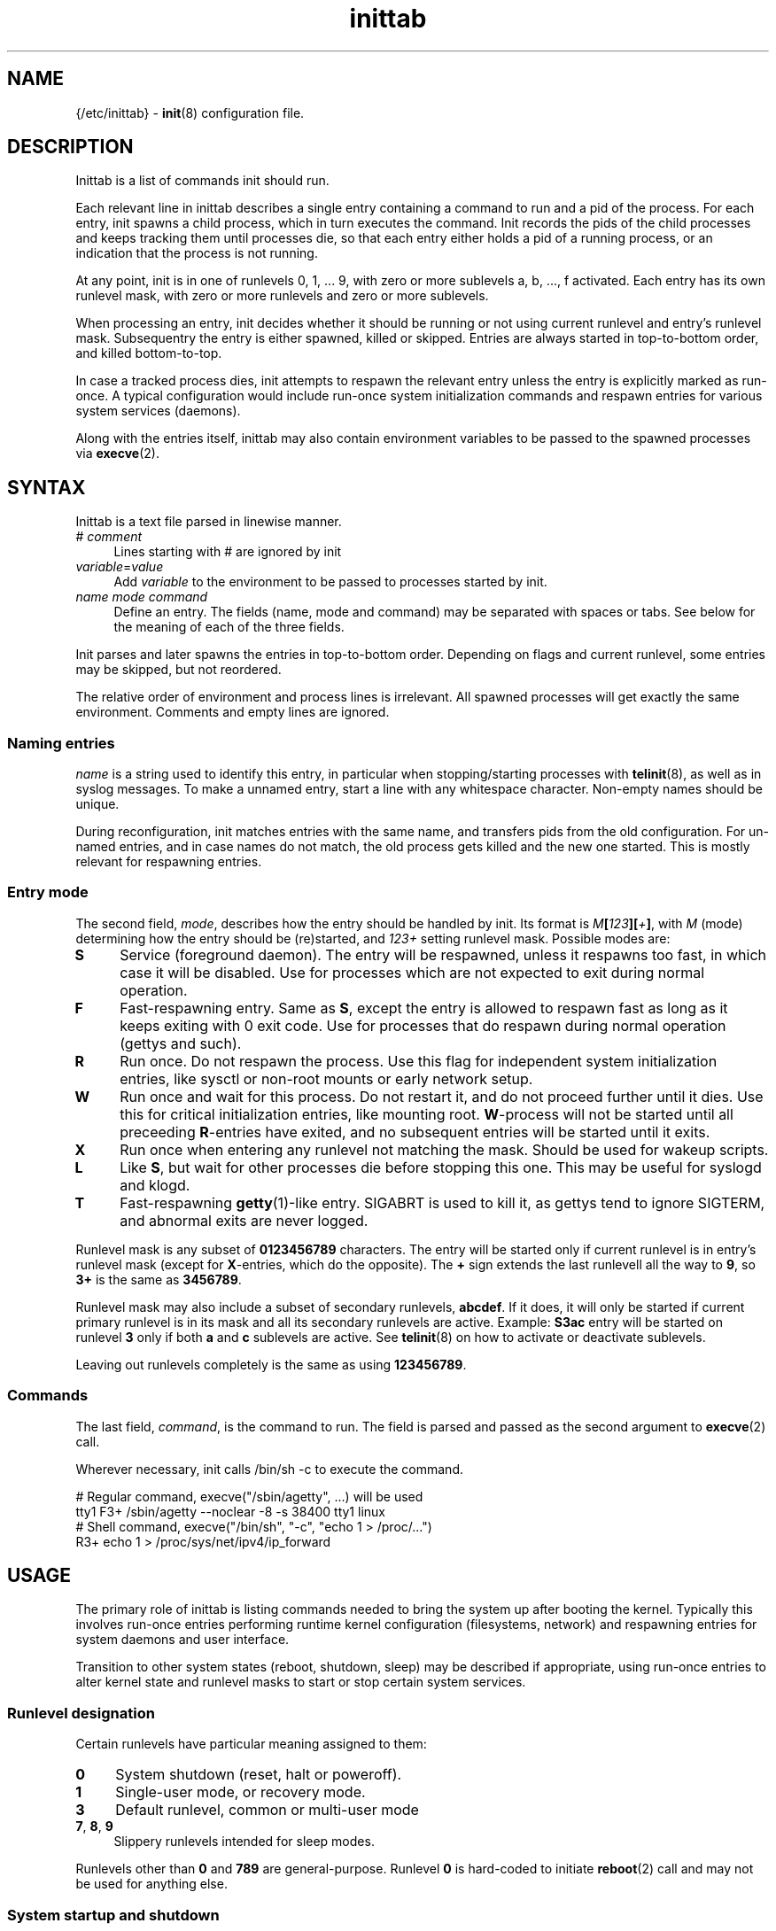 .TH inittab 5
'''
.SH NAME
{/etc/inittab} - \fBinit\fR(8) configuration file.
'''
.SH DESCRIPTION
Inittab is a list of commands init should run.
.P
Each relevant line in inittab describes a single entry
containing a command to run and a pid of the process. For each entry,
init spawns a child process, which in turn executes the command.
Init records the pids of the child processes and keeps tracking them
until processes die, so that each entry either holds a pid of a running
process, or an indication that the process is not running.
.P
At any point, init is in one of runlevels 0, 1, ... 9, with zero or more
sublevels a, b, ..., f activated. Each entry has its own runlevel mask,
with zero or more runlevels and zero or more sublevels.
.P
When processing an entry, init decides whether it should be running
or not using current runlevel and entry's runlevel mask.
Subsequentry the entry is either spawned, killed or skipped.
Entries are always started in top-to-bottom order, and killed
bottom-to-top.
.P
In case a tracked process dies, init attempts to respawn the relevant entry
unless the entry is explicitly marked as run-once. A typical configuration
would include run-once system initialization commands and respawn entries
for various system services (daemons).
.P
Along with the entries itself, inittab may also contain environment
variables to be passed to the spawned processes via \fBexecve\fR(2).
'''
.SH SYNTAX
Inittab is a text file parsed in linewise manner.
.IP "# \fIcomment\fR" 4
Lines starting with # are ignored by init
.IP "\fIvariable\fR=\fIvalue\fR" 4
Add \fIvariable\fR to the environment to be passed to processes started
by init.
.IP "\fIname\fR  \fImode\fR  \fIcommand\fR" 4
Define an entry. The fields (name, mode and command) may be separated
with spaces or tabs. See below for the meaning of each of the three fields.
.P
Init parses and later spawns the entries in top-to-bottom order.
Depending on flags and current runlevel, some entries may be skipped,
but not reordered.
.P
The relative order of environment and process lines is irrelevant.
All spawned processes will get exactly the same environment.
Comments and empty lines are ignored.
'''
.SS Naming entries
\fIname\fR is a string used to identify this entry, in particular when
stopping/starting processes with \fBtelinit\fR(8), as well as in syslog
messages. To make a unnamed entry, start a line with any whitespace character.
Non-empty names should be unique.
.P
During reconfiguration, init matches entries with the same name, and transfers
pids from the old configuration. For un-named entries, and in case names do not
match, the old process gets killed and the new one started. This is mostly
relevant for respawning entries.
'''
.SS Entry mode
The second field, \fImode\fR, describes how the entry should be handled by init. 
Its format is \fIM\fB[\fI123\fB][\fI+\fB]\fR, with \fIM\fR (mode) determining
how the entry should be (re)started, and \fI123+\fR setting runlevel mask.
Possible modes are:
.IP "\fBS\fR" 4
Service (foreground daemon). The entry will be respawned, unless it respawns
too fast, in which case it will be disabled. Use for processes which are not
expected to exit during normal operation.
.IP "\fBF\fR" 4
Fast-respawning entry. Same as \fBS\fR, except the entry is allowed
to respawn fast as long as it keeps exiting with 0 exit code.
Use for processes that do respawn during normal operation (gettys and such).
.IP "\fBR\fR" 4
Run once. Do not respawn the process. Use this flag for independent system
initialization entries, like sysctl or non-root mounts or early network setup.
.IP "\fBW\fR" 4
Run once and wait for this process. Do not restart it, and do not proceed
further until it dies. Use this for critical initialization entries, like
mounting root. \fBW\fR-process will not be started until all preceeding
\fBR\fR-entries have exited, and no subsequent entries will be started until
it exits.
.IP "\fBX\fR" 4
Run once when entering any runlevel not matching the mask.
Should be used for wakeup scripts.
.IP "\fBL\fR" 4
Like \fBS\fR, but wait for other processes die before stopping this one.
This may be useful for syslogd and klogd.
.IP "\fBT\fR" 4
Fast-respawning \fBgetty\fR(1)-like entry. SIGABRT is used to kill it,
as gettys tend to ignore SIGTERM, and abnormal exits are never logged.
.P
Runlevel mask is any subset of \fB0123456789\fR characters.
The entry will be started only if current runlevel is in entry's runlevel
mask (except for \fBX\fR-entries, which do the opposite). The \fB+\fR sign
extends the last runlevell all the way to \fB9\fR, so \fB3+\fR is the same
as \fB3456789\fR.
.P
Runlevel mask may also include a subset of secondary runlevels, \fBabcdef\fR.
If it does, it will only be started if current primary runlevel is in its
mask and all its secondary runlevels are active. Example: \fBS3ac\fR entry
will be started on runlevel \fB3\fR only if both \fBa\fR and \fBc\fR sublevels
are active. See \fBtelinit\fR(8) on how to activate or deactivate sublevels.
.P
Leaving out runlevels completely is the same as using \fB123456789\fR.
'''
.SS Commands
The last field, \fIcommand\fR, is the command to run. The field is parsed and
passed as the second argument to \fBexecve\fR(2) call.
.P
Wherever necessary, init calls /bin/sh -c to execute the command.
.P
.EX
    # Regular command, execve("/sbin/agetty", ...) will be used
    tty1   F3+    /sbin/agetty --noclear -8 -s 38400 tty1 linux
    # Shell command, execve("/bin/sh", "-c", "echo 1 > /proc/...")
           R3+    echo 1 > /proc/sys/net/ipv4/ip_forward
.EE
'''
.SH USAGE
The primary role of inittab is listing commands needed to bring the system up
after booting the kernel. Typically this involves run-once entries performing
runtime kernel configuration (filesystems, network) and respawning entries
for system daemons and user interface.
.P
Transition to other system states (reboot, shutdown, sleep) may be described
if appropriate, using run-once entries to alter kernel state and runlevel
masks to start or stop certain system services.
'''
.SS Runlevel designation
Certain runlevels have particular meaning assigned to them:
.IP "\fB0\fR" 4
System shutdown (reset, halt or poweroff).
.IP "\fB1\fR" 4
Single-user mode, or recovery mode.
.IP "\fB3\fR" 4
Default runlevel, common or multi-user mode
.IP "\fB7\fR, \fB8\fR, \fB9\fR" 4
Slippery runlevels intended for sleep modes.
.P
Runlevels other than \fB0\fR and \fB789\fR are general-purpose.
Runlevel \fB0\fR is hard-coded to initiate \fBreboot\fR(2) call
and may not be used for anything else.
'''
.SS System startup and shutdown
Commands to run during system startup should be placed at the start
of inittab either \fBW\fR-entries or \fBR\fR-entries; \fBW\fR should
be used commands that affect common environment like mount root while
\fBR\fR is enough for independent commands.
.P
Most startup commands should have \fB3+\fR runlevel mask.
Commands common for normal and recovery startup, if any, need \fB1+\fR.
Recovery-only commands should be \fBR1\fR or \fBW1\fR.
.P
Shutdown commands should be \fBR0\fR or \fBW0\fR.
.P
.EX
    # System initialization
    mount       W3+     /sbin/mount -o remount,rw /
    hwclock     R3+     /sbin/hwclock -s
    umount      W0      /sbin/umount -a
.EE
'''
.SS Foreground daemons
Any process doing \fBdaemon\fR(3) style startup will confuse init if configured
as an \fBS\fR-type entry, since init has no way to track the daemonized child
process and will attemp to take action immediately after the parent exits.
.P
Whenever possible, processes must be intructed to run in foreground mode.
Most daemons allow this; check relevant man pages.
.P
.EX
    # Start some foreground services
    syslogd     L3+     /usr/sbin/syslogd -n
    ntpd        S3+     /usr/sbin/ntpd -g -n
    vsftpd      S3+     /usr/bin/vsftpd /etc/vsftpd.conf -obackground=NO
.EE
.P
In case \fBinitdir\fR(5) is used, most \fBS\fR-type entries should
go there and not to inittab. Any ordered entries, including \fBL\fR-type
services, must remain in inittab.
'''
.SS Slippery runlevels
Reaching any of runlevels \fB7\fR, \fB8\fR, \fB9\fR initiates immediate
switch back to preceeding non-slippery runlevel.
For instance, running \fBtelinit 8\fR while on runlevel \fB3\fR makes
init switch \fB3\fR to \fB8\fR and back to \fB3\fR.
.P
To implement a sleep state using a slippery runlevel, make all pre-sleep
preparation \fBR\fR-entries, put the sleep command itself as a \fBW\fR-entry,
and make post-sleep recovery \fBX\fR-entries:
.P
.EX
    # Suspend-to-ram implemented as runlevel 7:
            R7   /sbin/network down
    sleep   W7   /bin/echo mem > /sys/power/state
            X7   /sbin/network up
.EE
.P
In case respawning processes that should be stopped when entering sleep mode,
remove relevant runlevels from their respective masks (\fBS3456\fR instead
of \fBS3+\fR).
'''
.SH COMPATIBILITY
This page describes inittab format for \fB{INIT}\fR package.
It is not compatible with the traditional SysVinit format.
.P
Most features of SysV-style inittab features translate easily into those
understood by sninit. However, SysVinit-compatible implementations tend
to use initscripts system instead of \fBinitdir\fR(5), making automated
translation between two formats pointless.
Shutdown/reboot handling differs as well, and sleep modes are not typically
supported.
.P
Because of this, translating SysV-style inittab for use with {INIT}
rarely makes sense.
'''
.SH SEE ALSO
\fBinit\fR(8), \fBtelinit\fR(8)
